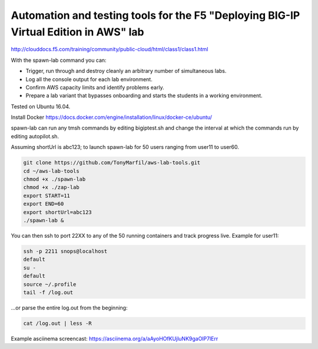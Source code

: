 Automation and testing tools for the F5 "Deploying BIG-IP Virtual Edition in AWS" lab
-------------------------------------------------------------------------------------
http://clouddocs.f5.com/training/community/public-cloud/html/class1/class1.html

With the spawn-lab command you can:

- Trigger, run through and destroy cleanly an arbitrary number of simultaneous labs.
- Log all the console output for each lab environment.
- Confirm AWS capacity limits and identify problems early.
- Prepare a lab variant that bypasses onboarding and starts the students in a working environment.

Tested on Ubuntu 16.04.

Install Docker
https://docs.docker.com/engine/installation/linux/docker-ce/ubuntu/

spawn-lab can run any tmsh commands by editing bigiptest.sh and change the interval at which the commands run by editing autopilot.sh.

Assuming shortUrl is abc123; to launch spawn-lab for 50 users ranging from user11 to user60.

.. code-block:: bash

   git clone https://github.com/TonyMarfil/aws-lab-tools.git
   cd ~/aws-lab-tools
   chmod +x ./spawn-lab
   chmod +x ./zap-lab
   export START=11
   export END=60
   export shortUrl=abc123
   ./spawn-lab &

You can then ssh to port 22XX to any of the 50 running containers and track progress live. Example for user11:

.. code-block:: bash

   ssh -p 2211 snops@localhost
   default
   su -
   default
   source ~/.profile
   tail -f /log.out

...or parse the entire log.out from the beginning:

.. code-block:: bash

   cat /log.out | less -R

Example asciinema screencast:
https://asciinema.org/a/aAyoHOfKUjluNK9gaOlP7lErr
